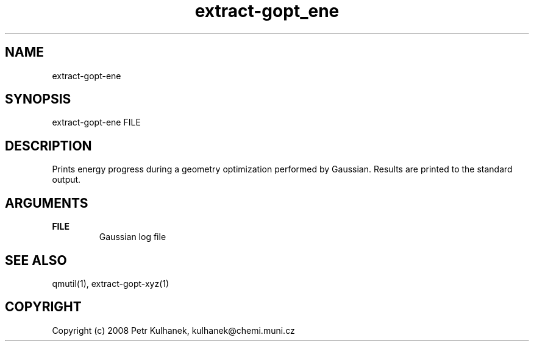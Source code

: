 .TH extract-gopt_ene 1 "2008" "QMUtil" "QMUtil - miscellaneous utilities for QM programs"

.\"-----------------------------------------------------------------------------
.SH NAME
extract-gopt-ene

.\"-----------------------------------------------------------------------------
.SH SYNOPSIS
extract-gopt-ene FILE

.\"-----------------------------------------------------------------------------
.SH DESCRIPTION
Prints energy progress during a geometry optimization performed by Gaussian. Results are printed to the standard output.

.\"-----------------------------------------------------------------------------
.SH ARGUMENTS
.B FILE
.RS
Gaussian log file
.RE

.\"-----------------------------------------------------------------------------
.SH SEE ALSO
qmutil(1), extract-gopt-xyz(1)

.\"-----------------------------------------------------------------------------
.SH COPYRIGHT
Copyright (c) 2008 Petr Kulhanek, kulhanek@chemi.muni.cz
